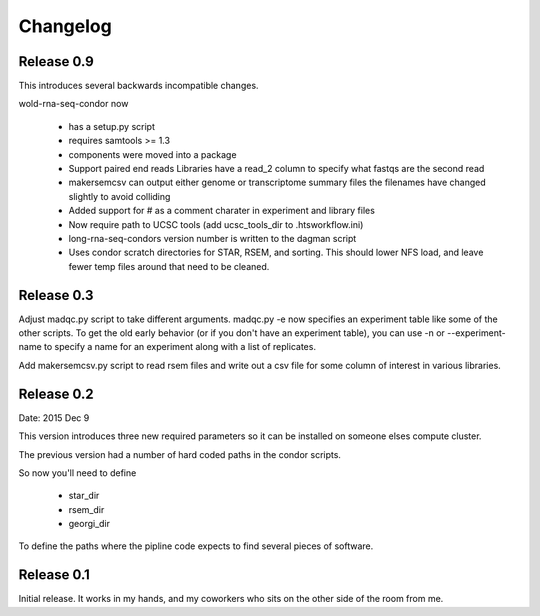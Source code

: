 Changelog
=========

Release 0.9
-----------

This introduces several backwards incompatible changes.

wold-rna-seq-condor now

  * has a setup.py script
  * requires samtools >= 1.3
  * components were moved into a package
  * Support paired end reads
    Libraries have a read_2 column to specify what fastqs are the second read
  * makersemcsv can output either genome or transcriptome summary files
    the filenames have changed slightly to avoid colliding
  * Added support for # as a comment charater in experiment and library files
  * Now require path to UCSC tools (add ucsc_tools_dir to .htsworkflow.ini)
  * long-rna-seq-condors version number is written to the dagman script
  * Uses condor scratch directories for STAR, RSEM, and sorting.
    This should lower NFS load, and leave fewer temp files around that
    need to be cleaned.

Release 0.3
-----------

Adjust madqc.py script to take different arguments.
madqc.py -e now specifies an experiment table like
some of the other scripts. To get the old early
behavior (or if you don't have an experiment table),
you can use -n or --experiment-name to specify
a name for an experiment along with a list of replicates.

Add makersemcsv.py script to read rsem files and
write out a csv file for some column of interest
in various libraries.

Release 0.2
-----------

Date: 2015 Dec 9

This version introduces three new required parameters
so it can be installed on someone elses compute cluster.

The previous version had a number of hard coded
paths in the condor scripts.

So now you'll need to define

  * star_dir
  * rsem_dir
  * georgi_dir

To define the paths where the pipline code expects to find
several pieces of software.

Release 0.1
-----------

Initial release. It works in my hands, and my coworkers who sits
on the other side of the room from me.

